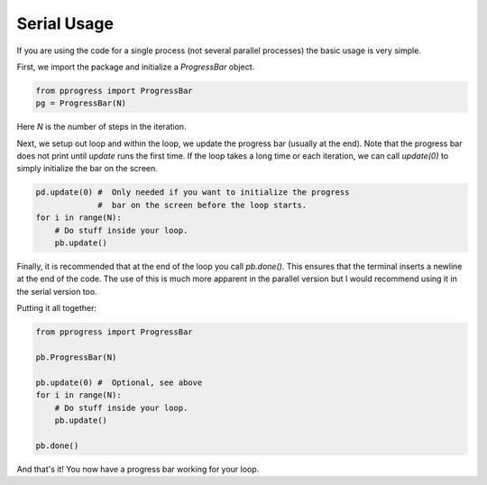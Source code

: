Serial Usage
=============

If you are using the code for a single process (not several parallel processes)
the basic usage is very simple.

First, we import the package and initialize a `ProgressBar` object.

.. code:: python

    from pprogress import ProgressBar
    pg = ProgressBar(N)

Here `N` is the number of steps in the iteration.

Next, we setup out loop and within the loop, we update the progress bar
(usually at the end). Note that the progress bar does not print until `update`
runs the first time. If the loop takes a long time or each iteration, we can
call `update(0)` to simply initialize the bar on the screen.

.. code:: python

    pd.update(0) #  Only needed if you want to initialize the progress
                 #  bar on the screen before the loop starts.
    for i in range(N):
        # Do stuff inside your loop.
        pb.update()

Finally, it is recommended that at the end of the loop you call `pb.done()`.
This ensures that the terminal inserts a newline at the end of the code. The
use of this is much more apparent in the parallel version but I would recommend
using it in the serial version too.

Putting it all together:

.. code:: python

    from pprogress import ProgressBar

    pb.ProgressBar(N)

    pb.update(0) #  Optional, see above
    for i in range(N):
        # Do stuff inside your loop.
        pb.update()

    pb.done()

And that's it! You now have a progress bar working for your loop.
